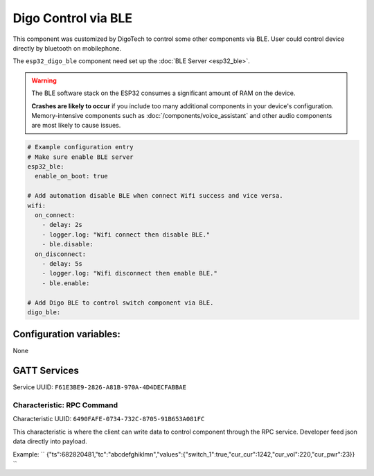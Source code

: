 Digo Control via BLE
====================

.. seo::
    :description: Instructions for setting up Improv via BLE in ESPHome with Digo additional setting.
    :image: improv-social.png

This component was customized by DigoTech to control some other components via BLE. 
User could control device directly by bluetooth on mobilephone.

The ``esp32_digo_ble`` component need set up the :doc:`BLE Server <esp32_ble>`.

.. warning::

    The BLE software stack on the ESP32 consumes a significant amount of RAM on the device.
    
    **Crashes are likely to occur** if you include too many additional components in your device's
    configuration. Memory-intensive components such as :doc:`/components/voice_assistant` and other
    audio components are most likely to cause issues.

.. code-block:: yaml

    # Example configuration entry
    # Make sure enable BLE server
    esp32_ble:
      enable_on_boot: true 

    # Add automation disable BLE when connect Wifi success and vice versa.
    wifi:
      on_connect:
        - delay: 2s
        - logger.log: "Wifi connect then disable BLE."
        - ble.disable:
      on_disconnect:
        - delay: 5s
        - logger.log: "Wifi disconnect then enable BLE."
        - ble.enable:

    # Add Digo BLE to control switch component via BLE.
    digo_ble:


Configuration variables:
------------------------

None

GATT Services
-------------

Service UUID: ``F61E3BE9-2826-A81B-970A-4D4DECFABBAE``
    
Characteristic: RPC Command
***************************

Characteristic UUID: ``6490FAFE-0734-732C-8705-91B653A081FC``

This characteristic is where the client can write data to control component through the RPC service. Developer feed json data directly into payload.

Example:
``
{"ts":682820481,"tc":"abcdefghiklmn","values":{"switch_1":true,"cur_cur":1242,"cur_vol":220,"cur_pwr":23}}
``


